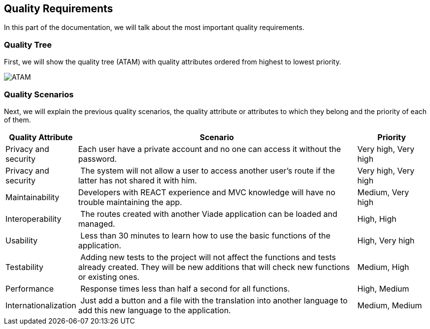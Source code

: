 [[section-quality-scenarios]]
== Quality Requirements
In this part of the documentation, we will talk about the most important quality requirements.

=== Quality Tree
First, we will show the quality tree (ATAM) with quality attributes ordered from highest to lowest priority.

image::10-ATAM.png[ATAM]

=== Quality Scenarios
Next, we will explain the previous quality scenarios, the quality attribute or attributes to which they belong and the priority of each of them.

[options="header",cols="1,4,1"]
|===
| Quality Attribute | Scenario | Priority
| Privacy and security | Each user have a private account and no one can access it without the password. | Very high, Very high
| Privacy and security | The system will not allow a user to access another user's route if the latter has not shared it with him. | Very high, Very high
| Maintainability | Developers with REACT experience and MVC knowledge will have no trouble maintaining the app. | Medium, Very high
| Interoperability | The routes created with another Viade application can be loaded and managed. | High, High
| Usability | Less than 30 minutes to learn how to use the basic functions of the application. | High, Very high
| Testability | Adding new tests to the project will not affect the functions and tests already created. They will be new additions that will check new functions or existing ones. | Medium, High
| Performance | Response times less than half a second for all functions. | High, Medium
| Internationalization | Just add a button and a file with the translation into another language to add this new language to the application. | Medium, Medium
|===